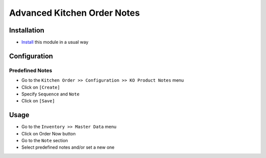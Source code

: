 =============================
 Advanced Kitchen Order Notes
=============================

Installation
============

* `Install <https://odoo-development.readthedocs.io/en/latest/odoo/usage/install-module.html>`__ this module in a usual way

Configuration
=============

Predefined Notes
----------------

* Go to the ``Kitchen Order >> Configuration >> KO Product Notes`` menu
* Click on ``[Create]``
* Specify ``Sequence`` and ``Note``
* Click on ``[Save]``

Usage
=====

* Go to the ``Inventory >> Master Data`` menu
* Click on Order Now button
* Go to the ``Note`` section
* Select predefined notes and/or set a new one

